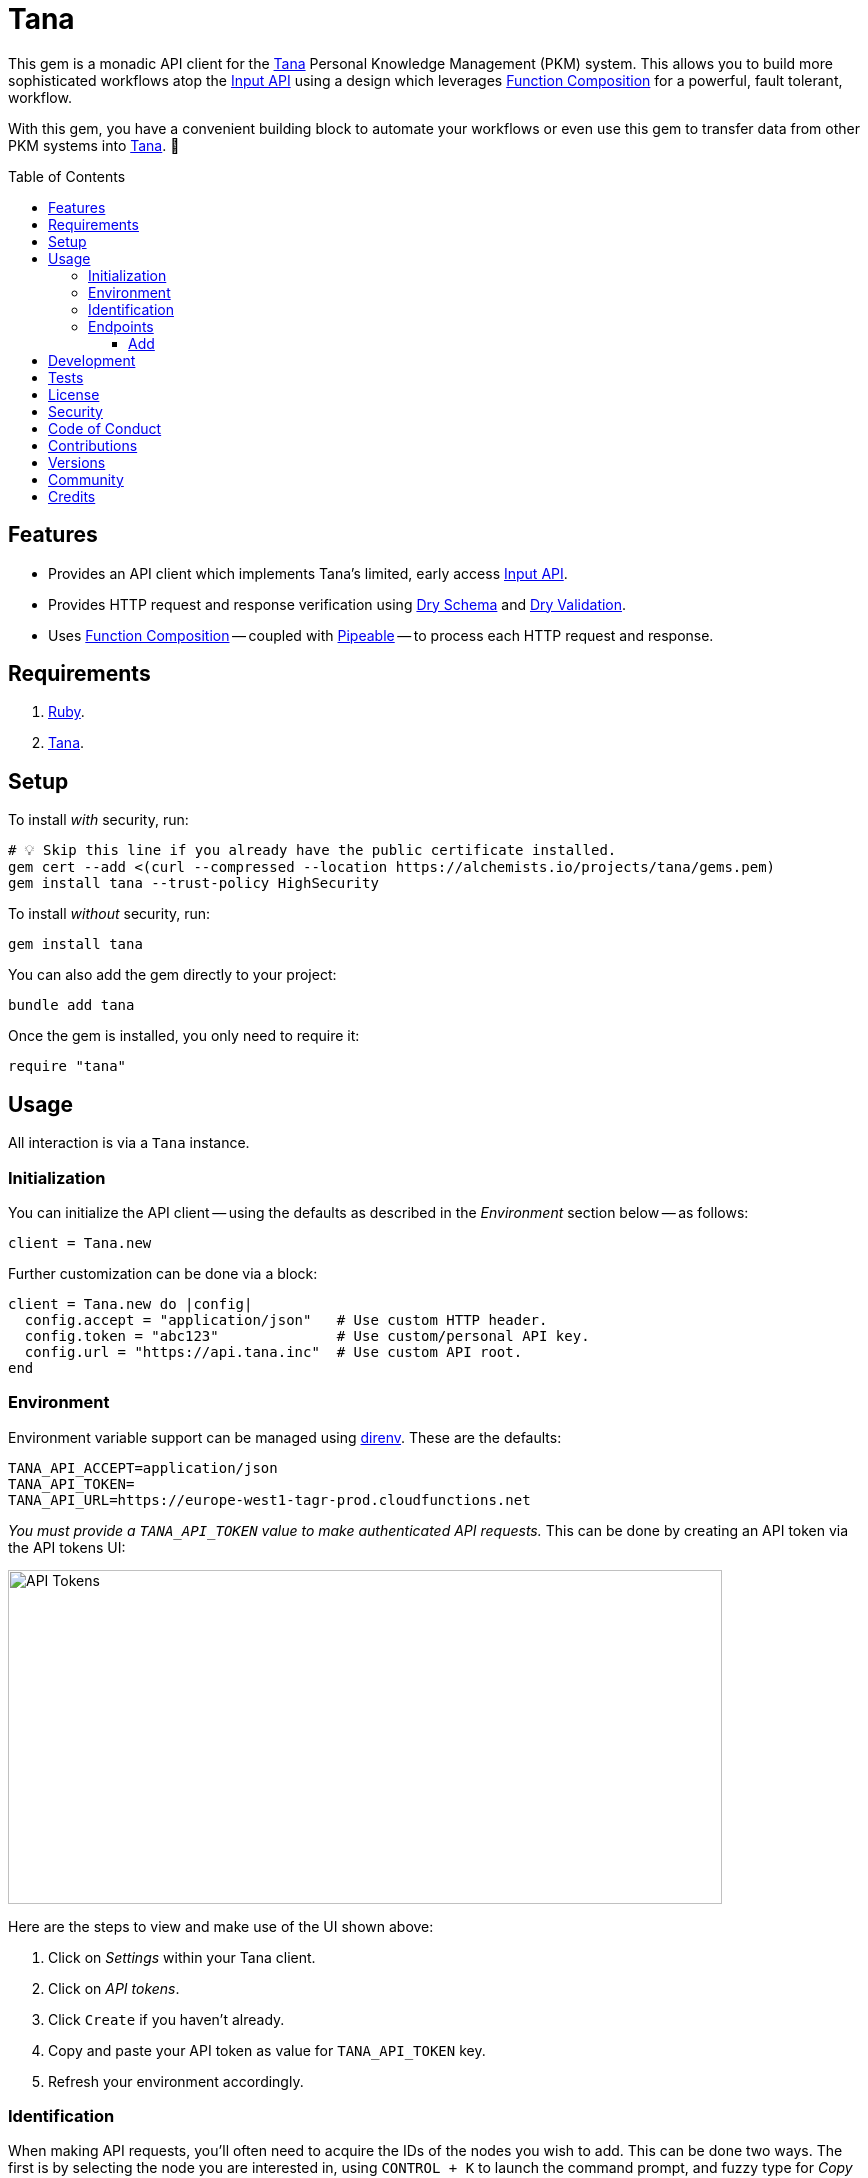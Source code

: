 :toc: macro
:toclevels: 5
:figure-caption!:

:api_link: link:https://tana.inc/docs/input-api[Input API]
:bundler_inline_link: link:https://alchemists.io/articles/ruby_bundler_inline[Bundler Inline]
:data_link: link:https://alchemists.io/articles/ruby_data[Data]
:dry_monads_link: link:https://dry-rb.org/gems/dry-monads[Dry Monads]
:dry_schema_link: link:https://dry-rb.org/gems/dry-schema[Dry Schema]
:dry_validation_link: link:https://dry-rb.org/gems/dry-validation[Dry Validation]
:function_composition_link: link:https://alchemists.io/articles/ruby_function_composition[Function Composition]
:pattern_matching_link: link:https://alchemists.io/articles/ruby_pattern_matching[Pattern Matching]
:pipeable_link: link:https://alchemists.io/projects/pipeable[Pipeable]
:tana_link: link:https://tana.inc[Tana]

= Tana

This gem is a monadic API client for the {tana_link} Personal Knowledge Management (PKM) system. This allows you to build more sophisticated workflows atop the {api_link} using a design which leverages {function_composition_link} for a powerful, fault tolerant, workflow.

With this gem, you have a convenient building block to automate your workflows or even use this gem to transfer data from other PKM systems into {tana_link}. 🎉

toc::[]

== Features

* Provides an API client which implements Tana's limited, early access {api_link}.
* Provides HTTP request and response verification using {dry_schema_link} and {dry_validation_link}.
* Uses {function_composition_link} -- coupled with {pipeable_link} -- to process each HTTP request and response.

== Requirements

. link:https://www.ruby-lang.org[Ruby].
. {tana_link}.

== Setup

To install _with_ security, run:

[source,bash]
----
# 💡 Skip this line if you already have the public certificate installed.
gem cert --add <(curl --compressed --location https://alchemists.io/projects/tana/gems.pem)
gem install tana --trust-policy HighSecurity
----

To install _without_ security, run:

[source,bash]
----
gem install tana
----

You can also add the gem directly to your project:

[source,bash]
----
bundle add tana
----

Once the gem is installed, you only need to require it:

[source,ruby]
----
require "tana"
----

== Usage

All interaction is via a `Tana` instance.

=== Initialization

You can initialize the API client -- using the defaults as described in the _Environment_ section below -- as follows:

[source,ruby]
----
client = Tana.new
----

Further customization can be done via a block:

[source,ruby]
----
client = Tana.new do |config|
  config.accept = "application/json"   # Use custom HTTP header.
  config.token = "abc123"              # Use custom/personal API key.
  config.url = "https://api.tana.inc"  # Use custom API root.
end
----

=== Environment

Environment variable support can be managed using link:https://direnv.net[direnv]. These are the defaults:

[source,bash]
----
TANA_API_ACCEPT=application/json
TANA_API_TOKEN=
TANA_API_URL=https://europe-west1-tagr-prod.cloudfunctions.net
----

_You must provide a `TANA_API_TOKEN` value to make authenticated API requests._ This can be done by creating an API token via the API tokens UI:

image:https://alchemists.io/images/projects/tana/screenshots/api_tokens.png[API Tokens,width=714,height=334,role=focal_point]

Here are the steps to view and make use of the UI shown above:

. Click on _Settings_ within your Tana client.
. Click on _API tokens_.
. Click `Create` if you haven't already.
. Copy and paste your API token as value for `TANA_API_TOKEN` key.
. Refresh your environment accordingly.

=== Identification

When making API requests, you'll often need to acquire the IDs of the nodes you wish to add. This can be done two ways. The first is by selecting the node you are interested in, using `CONTROL + K` to launch the command prompt, and fuzzy type for _Copy link_. Example:

image:https://alchemists.io/images/projects/tana/screenshots/copy_link.png[Copy Link,width=793,height=512,role=focal_point]

Once copied the URL might look like `https://app.tana.inc?nodeid=z-p8LdQk6I76` but you'll only need the ID (i.e. `z-p8LdQk6I76`) for API requests.

For supertags/fields, you can select the node you are interested in using `CONTROL + K` to launch the command prompt and fuzzy type for _Show API schema_. Example:

image:https://alchemists.io/images/projects/tana/screenshots/show_api_schema.png[Show API Schema,width=578,height=875,role=focal_point]

=== Endpoints

At the moment, {tana_link} only provides the {api_link} which is a single endpoint for adding nodes only. This API has the following limitations:

* Rate Limiting
** One call per second per token.
** Max 100 nodes created per call.
** Max 5,000 characters in one request.
* Additional Limitations
** Can't target a relative Today node.
** Must know the IDs of the supertag.
** Each payload is capped at five kilobytes.
** Can't add a checkbox child to a normal node.
** No support for child templates.
** No support for in-application links (i.e. anything that is not a http/https scheme).

==== Add

To add nodes (i.e. {api_link}), you only need to send the `#add` message. Here's a quick example of adding a simple node to your {tana_link} Inbox.

[source,ruby]
----
client = Tana.new

result = client.add(
  {
    targetNodeId: "INBOX",
    nodes: [
      {
        name: "With plain node",
        description: "A demonstration."
      }
    ]
  }
)

result
# Success(#<data Tana::Models::Root children=[#<data Tana::Models::Node id="agite1C3Tben", name="With plain node", description="A demonstration.", type="node", children=[]>]>)
----

The above will yield the following in your {tana_link} Inbox:

image:https://alchemists.io/images/projects/tana/screenshots/inbox.png[Inbox,width=784,height=517,role=focal_point]

You'll also notice, the result is a monad (i.e. {dry_monads_link}) which means you'll only get a `Success` or `Failure` which you can pipe with additional functionality or use {pattern_matching_link}.

For successes, you'll be given a {data_link} object with a simple Object API for accessing the children of the response. At the root, you'll have a `Tana::Models::Root` instance which can be one or more `Tana::Models::Node` children. When you unpack the `Success` -- and to illustrate further -- you'll end up with the following:

[source,ruby]
----
Tana::Models::Root[
  children: [
    Tana::Models::Node[
      id: "agite1C3Tben",
      name: "With plain node",
      description: "A demonstration.",
      type: "node",
      children: []
    ]
  ]
]
----

This simplifies and reduces the amount of work you have to do in your own program when processing the API result. For a `Failure`, you either get a `HTTP::Response` or a structured response that is a plain `Hash`. Example:

[source,ruby]
----
{
  "formErrors" => ["Invalid input"],
  "fieldErrors" => {}
}
----

Usually, errors are due to invalid authentication credentials or wrong data format. To experiment further, you can use this {bundler_inline_link} script:

[source,ruby]
----
#! /usr/bin/env ruby
# frozen_string_literal: true

# Save as `demo`, then `chmod 755 demo`, and run as `./demo`.

require "bundler/inline"

gemfile true do
  source "https://rubygems.org"

  gem "amazing_print"
  gem "debug"
  gem "tana"
end

require "base64"

include Dry::Monads[:result]

render = lambda do |result|
  case result
    in Success(record) then puts record
    in Failure(HTTP::Response => error) then puts error.body
    in Failure(error) then ap error.errors
    else abort "Unable to process result."
  end
end

client = Tana.new
----

When you save the above and run it locally, you have a quick way to experiment with the API print out the results by using the `render` function which uses {pattern_matching_link} that I hinted at earlier. The following are additional examples you can experiment with by adding to the above script:

*With Nesting*

The following will allow you to create a deeply nested set of nodes. At the moment, your are limited to ten levels deep due to recursion limitations with the {dry_schema_link} and {dry_validation_link} gems.

[source,ruby]
----
render.call client.add(
  {
    targetNodeId: "INBOX",
    nodes: [
      {
        name: "One",
        children: [
          {
            name: "Two",
            children: [
              {
                name: "Three",
                children: [
                  {
                    name: "Four",
                    children: [
                      {
                        name: "Five",
                        children: [
                          {
                            name: "Six",
                            children: [
                              {
                                name: "Seven",
                                children: [
                                  {
                                    name: "Eight",
                                    children: [
                                      name: "Nine",
                                      children: [
                                        {name: "Ten"}
                                      ]
                                    ]
                                  }
                                ]
                              }
                            ]
                          }
                        ]
                      }
                    ]
                  }
                ]
              }
            ]
          }
        ]
      }
    ]
  }
)
----

*With Field*

The following allows you to create a node with a field (_you'll want to replace the attribute ID with your ID_).

[source,ruby]
----
render.call client.add(
  {
    targetNodeId: "INBOX",
    nodes: [
      {
        name: "With field",
        description: "A demonstration.",
        children: [
          {
            attributeId: "zM582yzfcs-q",
            type: "field",
            children: [
              {name: "💡 Idea"}
            ]
          }
        ]
      }
    ]
  }
)
----

*With Supertags*

The following allows you to create a node with supertags (_you'll want to replace the IDs with your own IDs_).

[source,ruby]
----
render.call client.add(
  {
    targetNodeId: "INBOX",
    nodes: [
      {
        name: "With supertags",
        description: "A demonstration.",
        supertags: [
          {id: "S9aMn7puHzUT"},
          {id: "iWKs80kHI0SK"}
        ]
      }
    ]
  }
)
----

*With Reference*

The following will allow you to create a node with a reference to another node (_you'll want to replace with your own ID_):

[source,ruby]
----
render.call client.add(
  {
    targetNodeId: "INBOX",
    nodes: [
      {
        dataType: "reference",
        id: "H-vAUdPi8taR"
      }
    ]
  }
)
----

*With Date*

The following will allow you to create a node with a date:

[source,ruby]
----
render.call client.add(
  {
    targetNodeId: "INBOX",
    nodes: [
      {
        dataType: "date",
        name: "2024-01-01T00:00:00Z"
      }
    ]
  }
)
----

*With URL*

The following will allow you to create a node with a URL field (_you'll want to replace with your own ID_):

[source,ruby]
----
render.call client.add(
  {
    targetNodeId: "INBOX",
    nodes: [
      {
        type: "field",
        attributeId: "OceDtN8c0CbR",
        children: [
          {
            dataType: "url",
            name: "https://alchemists.io"
          }
        ]
      }
    ]
  }
)
----

*With Checkbox*

The following will allow you to create a node with a checkbox:

[source,ruby]
----
render.call client.add(
  {
    targetNodeId: "INBOX",
    nodes: [
      {
        name: "With checkbox",
        dataType: "boolean",
        value: true
      }
    ]
  }
)
----

*With Attachment*

The following will allow you to create a node with an attachment. This requires the _Base64_ gem as shown required in the script above because you need to encode your attachment before making the API request.

[source,ruby]
----
render.call client.add(
  {
    targetNodeId: "INBOX",
    nodes: [
      {
        dataType: "file",
        file: Base64.strict_encode64(Pathname("sunglasses.jpeg").read),
        filename: "sunglasses.jpeg",
        contentType: "image/jpeg"
      }
    ]
  }
)
----

*With Schema Field*

The following will allow you to create a Schema field:

[source,ruby]
----
render.call client.add(
  {
    targetNodeId: "SCHEMA",
    nodes: [
      {
        name: "demo",
        description: "With Schema field.",
        supertags: [{id: "SYS_T02"}]
      }
    ]
  }
)
----

*With Schema Supertag*

The following will allow you to create a Schema supertag:

[source,ruby]
----
render.call client.add(
  {
    targetNodeId: "SCHEMA",
    nodes: [
      {
        name: "demo",
        description: "With Schema supertag.",
        supertags: [{id: "SYS_T01"}]
      }
    ]
  }
)
----

== Development

To contribute, run:

[source,bash]
----
git clone https://github.com/bkuhlmann/tana
cd tana
bin/setup
----

You can also use the IRB console for direct access to all objects:

[source,bash]
----
bin/console
----

== Tests

To test, run:

[source,bash]
----
bin/rake
----

== link:https://alchemists.io/policies/license[License]

== link:https://alchemists.io/policies/security[Security]

== link:https://alchemists.io/policies/code_of_conduct[Code of Conduct]

== link:https://alchemists.io/policies/contributions[Contributions]

== link:https://alchemists.io/projects/tana/versions[Versions]

== link:https://alchemists.io/community[Community]

== Credits

* Built with link:https://alchemists.io/projects/gemsmith[Gemsmith].
* Engineered by link:https://alchemists.io/team/brooke_kuhlmann[Brooke Kuhlmann].
